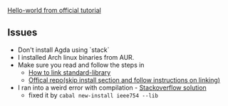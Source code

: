 [[https://agda.readthedocs.io/en/latest/getting-started/hello-world.html][Hello-world from official tutorial]]

** Issues
   - Don't install Agda using `stack`
   - I installed Arch linux binaries from AUR.
   - Make sure you read and follow the steps in
     - [[https://agda.readthedocs.io/en/v2.5.4.2/tools/package-system.html#example-using-the-standard-library][How to link standard-library]]
     - [[https://agda.readthedocs.io/en/v2.5.4.2/tools/package-system.html#example-using-the-standard-library][Offical repo(skip install section and follow instructions on linking)]]
   - I ran into a weird error with compilation - [[https://stackoverflow.com/questions/49717312/haskell-compiler-fails-while-compiling-a-modified-alonzo-program][Stackoverflow solution]]
     - fixed it by ~cabal new-install ieee754 --lib~
